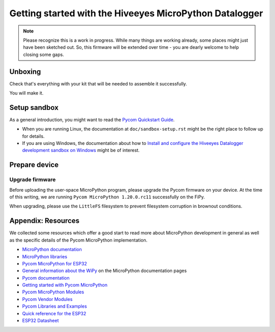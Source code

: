 ########################################################
Getting started with the Hiveeyes MicroPython Datalogger
########################################################

.. note::

    Please recognize this is a work in progress. While many things are
    working already, some places might just have been sketched out.
    So, this firmware will be extended over time - you are dearly welcome
    to help closing some gaps.


********
Unboxing
********
Check that's everything with your kit that
will be needed to assemble it successfully.

You will make it.


*************
Setup sandbox
*************

As a general introduction, you might want to read the `Pycom Quickstart Guide`_.

- When you are running Linux, the documentation at ``doc/sandbox-setup.rst``
  might be the right place to follow up for details.
- If you are using Windows, the documentation about how to
  `Install and configure the Hiveeyes Datalogger development sandbox on Windows`_
  might be of interest.


**************
Prepare device
**************

Upgrade firmware
================
Before uploading the user-space MicroPython program, please upgrade the Pycom firmware
on your device. At the time of this writing, we are running
``Pycom MicroPython 1.20.0.rc11`` successfully on the FiPy.

When upgrading, please use the ``LittleFS`` filesystem to prevent filesystem corruption
in brownout conditions.


.. _Pycom Quickstart Guide: https://github.com/pycom/pycom-micropython-sigfox/blob/master/docs/pycom_esp32/getstarted.rst
.. _Install and configure the Hiveeyes Datalogger development sandbox on Windows: https://community.hiveeyes.org/t/einrichten-der-micropython-firmware-unter-win10/2110



*******************
Appendix: Resources
*******************
We collected some resources which offer a good start to read more about
MicroPython development in general as well as the specific details of
the Pycom MicroPython implementation.

- `MicroPython documentation`_
- `MicroPython libraries`_
- `Pycom MicroPython for ESP32`_

- `General information about the WiPy`_ on the MicroPython documentation pages
- `Pycom documentation`_
- `Getting started with Pycom MicroPython`_
- `Pycom MicroPython Modules`_
- `Pycom Vendor Modules`_
- `Pycom Libraries and Examples`_

- `Quick reference for the ESP32`_
- `ESP32 Datasheet`_



.. _General information about the WiPy: https://docs.micropython.org/en/latest/wipy/general.html
.. _MicroPython documentation: https://micropython.readthedocs.io/
.. _MicroPython libraries: https://micropython.readthedocs.io/en/latest/library/
.. _Pycom MicroPython Modules: https://github.com/pycom/pydocs/tree/master/firmwareapi/micropython
.. _Pycom Vendor Modules: https://github.com/pycom/pydocs/tree/master/firmwareapi/pycom
.. _Pycom documentation: https://docs.pycom.io/
.. _Getting started with Pycom MicroPython: https://github.com/hiveeyes/hiveeyes-micropython-firmware/blob/master/doc/pycom-getting-started.rst

.. _Pycom MicroPython for ESP32: https://github.com/pycom/pycom-micropython-sigfox
.. _Pycom Libraries and Examples: https://github.com/pycom/pycom-libraries

.. _Quick reference for the ESP32: https://docs.micropython.org/en/latest/esp32/quickref.html
.. _ESP32 Datasheet: https://www.espressif.com/sites/default/files/documentation/esp32_datasheet_en.pdf
